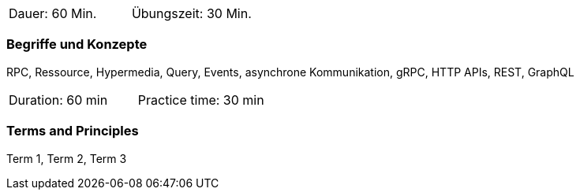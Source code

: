 // tag::DE[]
|===
| Dauer: 60 Min. | Übungszeit: 30 Min.
|===

=== Begriffe und Konzepte

RPC, Ressource, Hypermedia, Query, Events, asynchrone Kommunikation, gRPC, HTTP APIs, REST, GraphQL

// end::DE[]

// tag::EN[]
|===
| Duration: 60 min | Practice time: 30 min
|===

=== Terms and Principles
Term 1, Term 2, Term 3

// end::EN[]
